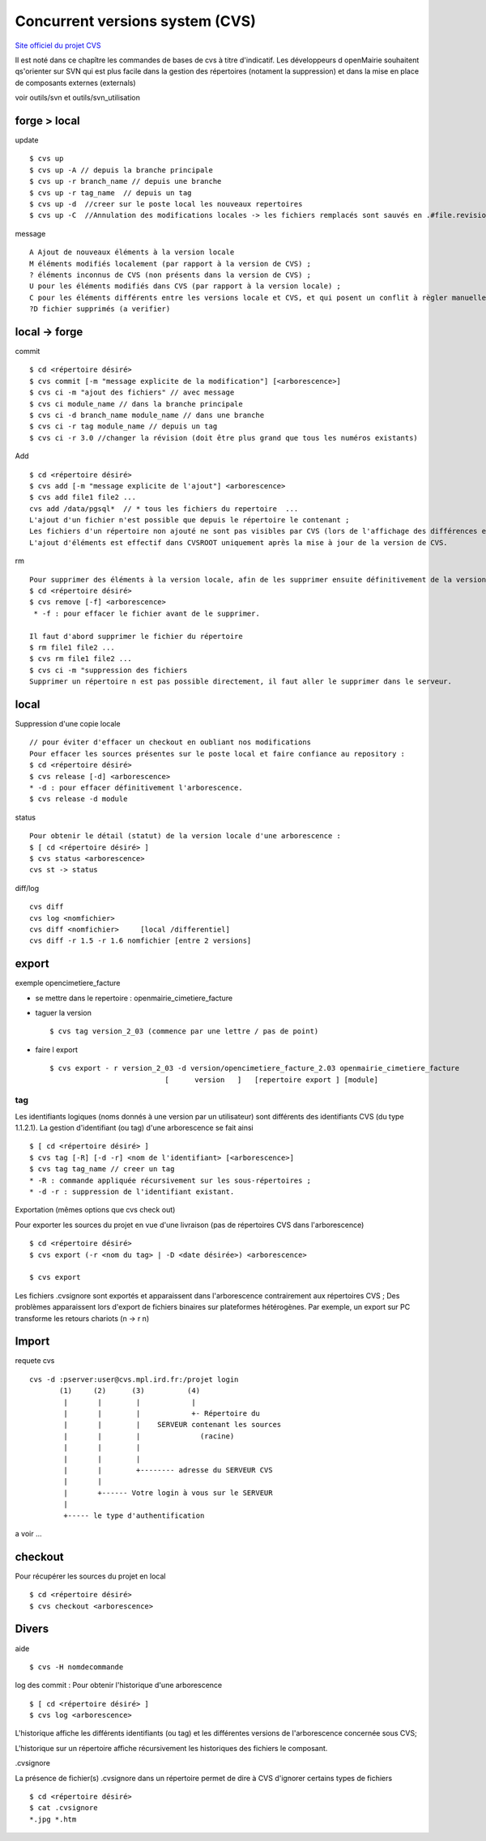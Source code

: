 .. _cvs:

################################
Concurrent versions system (CVS)
################################

`Site officiel du projet CVS <http://www.nongnu.org/cvs/>`_


Il est noté dans ce chapître les commandes de bases de cvs à titre d'indicatif.
Les développeurs d openMairie souhaitent qs'orienter sur SVN qui est plus facile dans
la gestion des répertoires (notament la suppression) et dans la mise en place
de composants externes (externals)

voir outils/svn et outils/svn_utilisation



=============
forge > local
=============

update ::

    $ cvs up
    $ cvs up -A // depuis la branche principale
    $ cvs up -r branch_name // depuis une branche
    $ cvs up -r tag_name  // depuis un tag
    $ cvs up -d  //creer sur le poste local les nouveaux repertoires
    $ cvs up -C  //Annulation des modifications locales -> les fichiers remplacés sont sauvés en .#file.revision	

message ::

    A Ajout de nouveaux éléments à la version locale
    M éléments modifiés localement (par rapport à la version de CVS) ;
    ? éléments inconnus de CVS (non présents dans la version de CVS) ;
    U pour les éléments modifiés dans CVS (par rapport à la version locale) ;
    C pour les éléments différents entre les versions locale et CVS, et qui posent un conflit à règler manuellement.
    ?D fichier supprimés (a verifier)



=====================
local -> forge
=====================

commit ::

    $ cd <répertoire désiré> 
    $ cvs commit [-m "message explicite de la modification"] [<arborescence>]
    $ cvs ci -m "ajout des fichiers" // avec message
    $ cvs ci module_name // dans la branche principale
    $ cvs ci -d branch_name module_name // dans une branche
    $ cvs ci -r tag module_name // depuis un tag
    $ cvs ci -r 3.0 //changer la révision (doit être plus grand que tous les numéros existants)

Add ::

    $ cd <répertoire désiré> 
    $ cvs add [-m "message explicite de l'ajout"] <arborescence>
    $ cvs add file1 file2 ...
    cvs add /data/pgsql*  // * tous les fichiers du repertoire  ...
    L'ajout d'un fichier n'est possible que depuis le répertoire le contenant ;
    Les fichiers d'un répertoire non ajouté ne sont pas visibles par CVS (lors de l'affichage des différences entre les versions locale et CVS) ;
    L'ajout d'éléments est effectif dans CVSROOT uniquement après la mise à jour de la version de CVS.

rm ::

    Pour supprimer des éléments à la version locale, afin de les supprimer ensuite définitivement de la version CVS :
    $ cd <répertoire désiré> 
    $ cvs remove [-f] <arborescence>
     * -f : pour effacer le fichier avant de le supprimer. 

    Il faut d'abord supprimer le fichier du répertoire 		
    $ rm file1 file2 ...
    $ cvs rm file1 file2 ...
    $ cvs ci -m "suppression des fichiers
    Supprimer un répertoire n est pas possible directement, il faut aller le supprimer dans le serveur.

=====
local
=====

Suppression d'une copie locale ::

    // pour éviter d'effacer un checkout en oubliant nos modifications
    Pour effacer les sources présentes sur le poste local et faire confiance au repository :
    $ cd <répertoire désiré> 
    $ cvs release [-d] <arborescence>
    * -d : pour effacer définitivement l'arborescence. 
    $ cvs release -d module

status ::

    Pour obtenir le détail (statut) de la version locale d'une arborescence :
    $ [ cd <répertoire désiré> ]
    $ cvs status <arborescence>
    cvs st -> status

diff/log ::

    cvs diff
    cvs log <nomfichier>
    cvs diff <nomfichier>     [local /differentiel]
    cvs diff -r 1.5 -r 1.6 nomfichier [entre 2 versions]

======
export
======
    
exemple opencimetiere_facture

- se mettre dans le repertoire : openmairie_cimetiere_facture

- taguer la version ::

    $ cvs tag version_2_03 (commence par une lettre / pas de point)

- faire l export ::

    $ cvs export - r version_2_03 -d version/opencimetiere_facture_2.03 openmairie_cimetiere_facture
                               [      version   ]   [repertoire export ] [module]



tag
===

Les identifiants logiques (noms donnés à une version par un utilisateur) sont différents
des identifiants CVS (du type 1.1.2.1). La gestion d'identifiant (ou tag) d'une arborescence se fait ainsi ::

    $ [ cd <répertoire désiré> ]
    $ cvs tag [-R] [-d -r] <nom de l'identifiant> [<arborescence>]
    $ cvs tag tag_name // creer un tag
    * -R : commande appliquée récursivement sur les sous-répertoires ;
    * -d -r : suppression de l'identifiant existant.

Exportation (mêmes options que cvs check out)

Pour exporter les sources du projet en vue d'une livraison (pas de répertoires CVS dans
l'arborescence) ::

    $ cd <répertoire désiré> 
    $ cvs export (-r <nom du tag> | -D <date désirée>) <arborescence>
     
    $ cvs export

Les fichiers .cvsignore sont exportés et apparaissent dans l'arborescence contrairement aux répertoires CVS ;
Des problèmes apparaissent lors d'export de fichiers binaires sur plateformes hétérogènes. Par exemple,
un export sur PC transforme les retours chariots (\n -> \r \n) 

======
Import
======

requete cvs ::

    cvs -d :pserver:user@cvs.mpl.ird.fr:/projet login
           (1)     (2)      (3)          (4)      
            |       |        |            |
            |       |        |            +- Répertoire du
            |       |        |    SERVEUR contenant les sources
            |       |        |              (racine)
            |       |        |    
            |       |        |  
            |       |        +-------- adresse du SERVEUR CVS
            |       |
            |       +------ Votre login à vous sur le SERVEUR
            |
            +----- le type d'authentification

a voir ...

========
checkout
========

Pour récupérer les sources du projet en local ::

    $ cd <répertoire désiré> 
    $ cvs checkout <arborescence>


======
Divers
======

aide ::

    $ cvs -H nomdecommande

log des commit : Pour obtenir l'historique d'une arborescence ::

    $ [ cd <répertoire désiré> ]
    $ cvs log <arborescence>

L'historique affiche les différents identifiants (ou tag) et les différentes versions
de l'arborescence concernée sous CVS;

L'historique sur un répertoire affiche récursivement les historiques des fichiers le
composant.

.cvsignore

La présence de fichier(s) .cvsignore dans un répertoire permet de dire à CVS d'ignorer
certains types de fichiers ::

    $ cd <répertoire désiré>
    $ cat .cvsignore
    *.jpg *.htm
